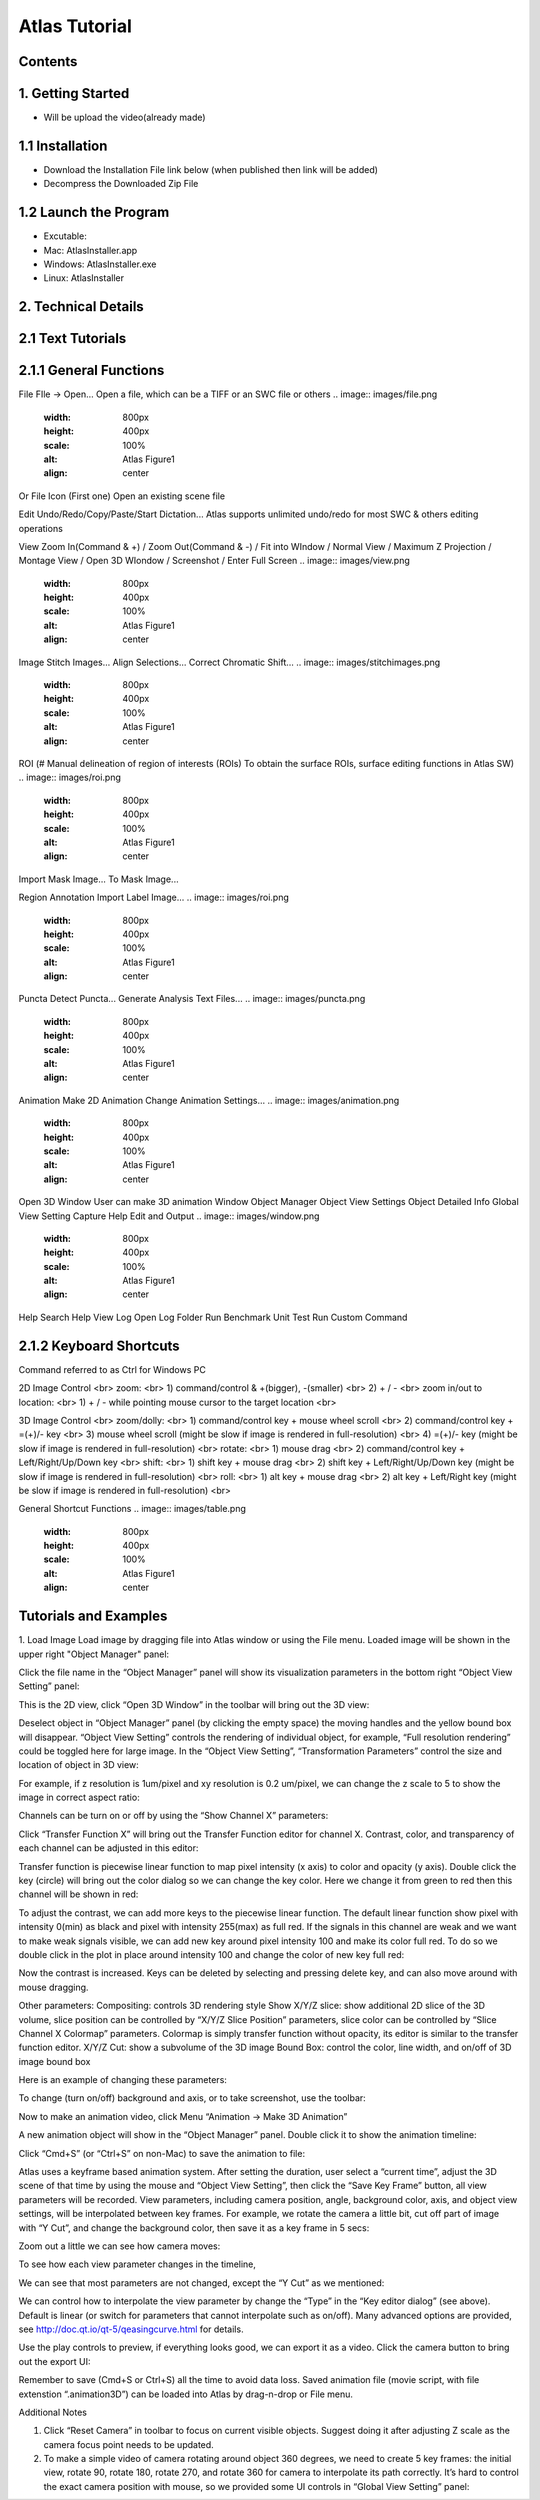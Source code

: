 Atlas Tutorial
==============

Contents
^^^^^^^^ 

1. Getting Started
^^^^^^^^^^^^^^^^^^
* Will be upload the video(already made) 

1.1 Installation
^^^^^^^^^^^^^^^^
* Download the Installation File link below (when published then link will be added)
* Decompress the Downloaded Zip File

1.2 Launch the Program
^^^^^^^^^^^^^^^^^^^^^^
* Excutable: 
* Mac: AtlasInstaller.app
* Windows: AtlasInstaller.exe
* Linux: AtlasInstaller

2. Technical Details
^^^^^^^^^^^^^^^^^^^^
2.1 Text Tutorials
^^^^^^^^^^^^^^^^^^
2.1.1 General Functions
^^^^^^^^^^^^^^^^^^^^^^^ 
File
FIle -> Open...
Open a file, which can be a TIFF or an SWC file or others
.. image:: images/file.png
  :width: 800px
  :height: 400px
  :scale: 100%
  :alt: Atlas Figure1
  :align: center


Or
File Icon (First one)
Open an existing scene file

.. image:: images/open.png
  :width: 800px
  :height: 400px
  :scale: 100%
  :alt: Atlas Figure1
  :align: center

Edit
Undo/Redo/Copy/Paste/Start Dictation...
Atlas supports unlimited undo/redo for most SWC & others editing operations

View
Zoom In(Command & +) / Zoom Out(Command & -) / Fit into WIndow / Normal View / Maximum Z Projection / Montage View / Open 3D WIondow / Screenshot / Enter Full Screen
.. image:: images/view.png
  :width: 800px
  :height: 400px
  :scale: 100%
  :alt: Atlas Figure1
  :align: center
Image
Stitch Images...
Align Selections...
Correct Chromatic Shift...
.. image:: images/stitchimages.png
  :width: 800px
  :height: 400px
  :scale: 100%
  :alt: Atlas Figure1
  :align: center
ROI
(# Manual delineation of region of interests (ROIs)
To obtain the surface ROIs, surface editing functions in Atlas SW)
.. image:: images/roi.png
  :width: 800px
  :height: 400px
  :scale: 100%
  :alt: Atlas Figure1
  :align: center
Import Mask Image...
To Mask Image...

Region Annotation
Import Label Image...
.. image:: images/roi.png
  :width: 800px
  :height: 400px
  :scale: 100%
  :alt: Atlas Figure1
  :align: center
Puncta
Detect Puncta...
Generate Analysis Text Files...
.. image:: images/puncta.png
  :width: 800px
  :height: 400px
  :scale: 100%
  :alt: Atlas Figure1
  :align: center
Animation
Make 2D Animation
Change Animation Settings...
.. image:: images/animation.png
  :width: 800px
  :height: 400px
  :scale: 100%
  :alt: Atlas Figure1
  :align: center
Open 3D Window
User can make 3D animation
Window
Object Manager
Object View Settings
Object Detailed Info
Global View Setting
Capture
Help 
Edit and Output
.. image:: images/window.png
  :width: 800px
  :height: 400px
  :scale: 100%
  :alt: Atlas Figure1
  :align: center

Help
Search
Help
View Log
Open Log Folder
Run Benchmark
Unit Test
Run Custom Command

2.1.2 Keyboard Shortcuts
^^^^^^^^^^^^^^^^^^^^^^^^
Command referred to as Ctrl for Windows PC 

2D Image Control <br>
zoom: <br>
1) command/control & +(bigger), -(smaller) <br>
2) + / - <br>
zoom in/out to location: <br>
1) + / - while pointing mouse cursor to the target location <br>

3D Image Control <br>
zoom/dolly: <br>
1) command/control key + mouse wheel scroll <br>
2) command/control key + =(+)/- key <br>
3) mouse wheel scroll (might be slow if image is rendered in full-resolution) <br>
4) =(+)/- key (might be slow if image is rendered in full-resolution) <br>
rotate: <br>
1) mouse drag <br>
2) command/control key + Left/Right/Up/Down key <br>
shift: <br>
1) shift key + mouse drag <br>
2) shift key + Left/Right/Up/Down key (might be slow if image is rendered in full-resolution) <br>
roll: <br>
1) alt key + mouse drag <br>
2) alt key + Left/Right key (might be slow if image is rendered in full-resolution) <br>

General Shortcut Functions
.. image:: images/table.png
  :width: 800px
  :height: 400px
  :scale: 100%
  :alt: Atlas Figure1
  :align: center


Tutorials and Examples
^^^^^^^^^^^^^^^^^^^^^^
1. Load Image
Load image by dragging file into Atlas window or using the File menu.
Loaded image will be shown in the upper right "Object Manager" panel: 

.. image:: images/image001.png
  :width: 800px
  :height: 400px  
  :scale: 100%
  :alt: Atlas Figure1  
  :align: center

Click the file name in the “Object Manager” panel will show its visualization parameters in the bottom right “Object View Setting” panel:

.. image:: images/image002.png
  :width: 800px
  :height: 400px
  :scale: 100%
  :alt: Atlas Figure1
  :align: center

This is the 2D view, click “Open 3D Window” in the toolbar will bring out the 3D view:

.. image:: images/image003.png
  :width: 800px
  :height: 400px
  :scale: 100%
  :alt: Atlas Figure1
  :align: center

Deselect object in “Object Manager” panel (by clicking the empty space) the moving handles and the yellow bound box will disappear. “Object View Setting” controls the rendering of individual object, for example, “Full resolution rendering” could be toggled here for large image. In the “Object View Setting”, “Transformation Parameters” control the size and location of object in 3D view:

.. image:: images/image004.png
  :width: 800px
  :height: 400px
  :scale: 100%
  :alt: Atlas Figure1
  :align: center

For example, if z resolution is 1um/pixel and xy resolution is 0.2 um/pixel, we can change the z scale to 5 to show the image in correct aspect ratio:

.. image:: images/image005.png
  :width: 800px
  :height: 400px
  :scale: 100%
  :alt: Atlas Figure1
  :align: center
 
Channels can be turn on or off by using the “Show Channel X” parameters:

.. image:: images/image006.png
  :width: 800px
  :height: 400px
  :scale: 100%
  :alt: Atlas Figure1
  :align: center
  
Click “Transfer Function X” will bring out the Transfer Function editor for channel X. Contrast, color, and transparency of each channel can be adjusted in this editor:

.. image:: images/image007.png
  :width: 800px
  :height: 400px
  :scale: 100%
  :alt: Atlas Figure1
  :align: center

Transfer function is piecewise linear function to map pixel intensity (x axis) to color and opacity (y axis). Double click the key (circle) will bring out the color dialog so we can change the key color. Here we change it from green to red then this channel will be shown in red:

.. image:: images/image008.png
  :width: 800px
  :height: 400px
  :scale: 100%
  :alt: Atlas Figure1
  :align: center

To adjust the contrast, we can add more keys to the piecewise linear function. The default linear function show pixel with intensity 0(min) as black and pixel with intensity 255(max) as full red. If the signals in this channel are weak and we want to make weak signals visible, we can add new key around pixel intensity 100 and make its color full red. To do so we double click in the plot in place around intensity 100 and change the color of new key full red:

.. image:: images/image009.png
  :width: 800px
  :height: 400px
  :scale: 100%
  :alt: Atlas Figure1
  :align: center

Now the contrast is increased. Keys can be deleted by selecting and pressing delete key, and can also move around with mouse dragging.

Other parameters:
Compositing: controls 3D rendering style
Show X/Y/Z slice: show additional 2D slice of the 3D volume, slice position can be controlled by “X/Y/Z Slice Position” parameters, slice color can be controlled by “Slice Channel X Colormap” parameters. Colormap is simply transfer function without opacity, its editor is similar to the transfer function editor.
X/Y/Z Cut: show a subvolume of the 3D image
Bound Box: control the color, line width, and on/off of 3D image bound box

Here is an example of changing these parameters:

.. image:: images/image010.png
  :width: 800px
  :height: 400px
  :scale: 100%
  :alt: Atlas Figure1
  :align: center

To change (turn on/off) background and axis, or to take screenshot, use the toolbar:

.. image:: images/image011.png
  :width: 800px
  :height: 400px
  :scale: 100%
  :alt: Atlas Figure1
  :align: center

Now to make an animation video, click Menu “Animation -> Make 3D Animation”

.. image:: images/image012.png
  :width: 800px
  :height: 400px
  :scale: 100%
  :alt: Atlas Figure1
  :align: center

A new animation object will show in the “Object Manager” panel. Double click it to show the animation timeline:

.. image:: images/image013.png
  :width: 800px
  :height: 400px
  :scale: 100%
  :alt: Atlas Figure1
  :align: center

Click “Cmd+S” (or “Ctrl+S” on non-Mac) to save the animation to file:

.. image:: images/image014.png
  :width: 800px
  :height: 400px
  :scale: 100%
  :alt: Atlas Figure1
  :align: center

Atlas uses a keyframe based animation system. After setting the duration, user select a “current time”, adjust the 3D scene of that time by using the mouse and “Object View Setting”, then click the “Save Key Frame” button, all view parameters will be recorded. View parameters, including camera position, angle, background color, axis, and object view settings, will be interpolated between key frames. For example, we rotate the camera a little bit, cut off part of image with “Y Cut”, and change the background color, then save it as a key frame in 5 secs:

.. image:: images/image015.png
  :width: 800px
  :height: 400px
  :scale: 100%
  :alt: Atlas Figure1
  :align: center

Zoom out a little we can see how camera moves:

.. image:: images/image016.png
  :width: 800px
  :height: 400px
  :scale: 100%
  :alt: Atlas Figure1
  :align: center

To see how each view parameter changes in the timeline, 

.. image:: images/image017.png
  :width: 800px
  :height: 400px
  :scale: 100%
  :alt: Atlas Figure1
  :align: center

We can see that most parameters are not changed, except the “Y Cut” as we mentioned:

.. image:: images/image018.png
  :width: 800px
  :height: 400px
  :scale: 100%
  :alt: Atlas Figure1
  :align: center

We can control how to interpolate the view parameter by change the “Type” in the “Key editor dialog” (see above). Default is linear (or switch for parameters that cannot interpolate such as on/off). Many advanced options are provided, see http://doc.qt.io/qt-5/qeasingcurve.html for details.

Use the play controls to preview, if everything looks good, we can export it as a video. Click the camera button to bring out the export UI:

.. image:: images/image019.png
  :width: 800px
  :height: 400px
  :scale: 100%
  :alt: Atlas Figure1
  :align: center

Remember to save (Cmd+S or Ctrl+S) all the time to avoid data loss. Saved animation file (movie script, with file extenstion “.animation3D”) can be loaded into Atlas by drag-n-drop or File menu.


Additional Notes

1. Click “Reset Camera” in toolbar to focus on current visible objects. Suggest doing it after adjusting Z scale as the camera focus point needs to be updated.

2. To make a simple video of camera rotating around object 360 degrees, we need to create 5 key frames: the initial view, rotate 90, rotate 180, rotate 270, and rotate 360 for camera to interpolate its path correctly. It’s hard to control the exact camera position with mouse, so we provided some UI controls in “Global View Setting” panel:

.. image:: images/image020.png
  :width: 800px
  :height: 400px
  :scale: 100%
  :alt: Atlas Figure1
  :align: center





